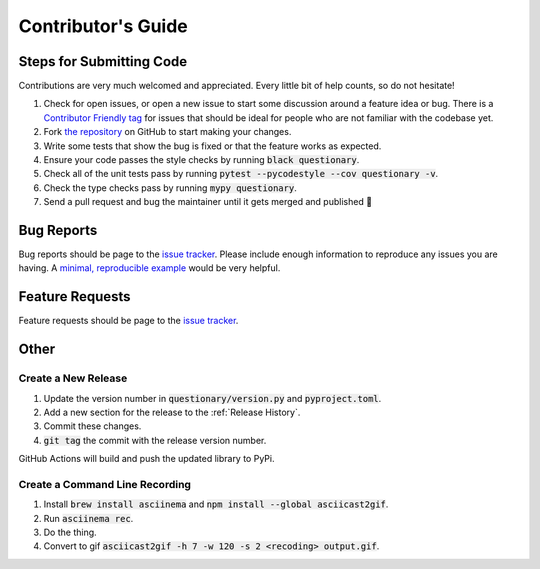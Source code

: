 *******************
Contributor's Guide
*******************

Steps for Submitting Code
#########################
Contributions are very much welcomed and appreciated. Every little bit of help
counts, so do not hesitate!

1. Check for open issues, or open a new issue to start some discussion around a
   feature idea or bug. There is a `Contributor Friendly tag`_ for issues that
   should be ideal for people who are not familiar with the codebase yet.

2. Fork `the repository <https://github.com/tmbo/questionary>`_ on GitHub to start
   making your changes.

3. Write some tests that show the bug is fixed or that the feature works as expected.

4. Ensure your code passes the style checks by running :code:`black questionary`.

5. Check all of the unit tests pass by running :code:`pytest --pycodestyle --cov questionary -v`.

6. Check the type checks pass by running :code:`mypy questionary`.

7. Send a pull request and bug the maintainer until it gets merged and
   published 🙂

.. _`Contributor Friendly tag`: https://github.com/tmbo/questionary/issues?direction=desc&labels=good+first+issue&page=1&sort=upd

Bug Reports
###########

Bug reports should be page to the
`issue tracker <https://github.com/tmbo/questionary/issues>`_.
Please include enough information to reproduce any issues you are having.
A `minimal, reproducible example <https://stackoverflow.com/help/minimal-reproducible-example>`_
would be very helpful.

Feature Requests
################

Feature requests should be page to the
`issue tracker <https://github.com/tmbo/questionary/issues>`_.

Other
#####

Create a New Release
********************

1. Update the version number in :code:`questionary/version.py` and
   :code:`pyproject.toml`.

2. Add a new section for the release to the :ref:`Release History`.
3. Commit these changes.
4. :code:`git tag` the commit with the release version number.

GitHub Actions will build and push the updated library to PyPi.

Create a Command Line Recording
*******************************

1. Install :code:`brew install asciinema` and
   :code:`npm install --global asciicast2gif`.

2. Run :code:`asciinema rec`.
3. Do the thing.
4. Convert to gif :code:`asciicast2gif -h 7 -w 120 -s 2 <recoding> output.gif`.
